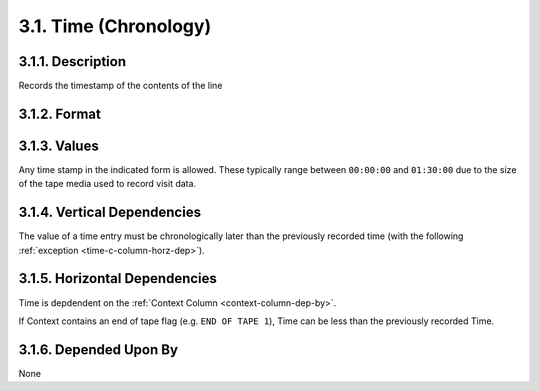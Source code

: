 .. _time-c-column:

3.1. Time (Chronology)
======================


.. _time-c-column-description:

3.1.1. Description
------------------

Records the timestamp of the contents of the line


.. _time-c-column-format:

3.1.2. Format
-------------

.. productionlist::
   entry: `hour` ":" `minute` ":" `second`
   hour: "00".."23"
   minute: "00".."59"
   second: "00".."59"


.. _time-c-column-values:

3.1.3. Values
-------------

Any time stamp in the indicated form is allowed.  These typically range between
``00:00:00`` and ``01:30:00`` due to the size of the tape media used to record
visit data.


.. _time-c-column-vert-dep:

3.1.4. Vertical Dependencies
----------------------------

The value of a time entry must be chronologically later than the previously
recorded time (with the following :ref:`exception <time-c-column-horz-dep>`).


.. _time-c-column-horz-dep:

3.1.5. Horizontal Dependencies
------------------------------

Time is depdendent on the :ref:`Context Column <context-column-dep-by>`.

If Context contains an end of tape flag (e.g. ``END OF TAPE 1``), Time can be
less than the previously recorded Time.


.. _time-c-column-dep-by:

3.1.6. Depended Upon By
-----------------------

None
